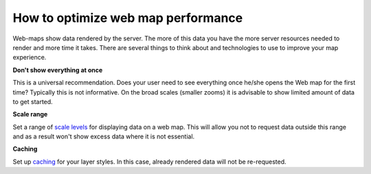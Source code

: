.. _ngcom_webmap_optimize:

How to optimize web map performance
====================================

Web-maps show data rendered by the server. The more of this data you have the more server resources needed to render and more time it takes. There are several things to think about and technologies to use to improve your map experience.

**Don't show everything at once**

This is a universal recommendation. Does your user need to see everything once he/she opens the Web map for the first time? Typically this is not informative. On the broad scales (smaller zooms) it is advisable to show limited amount of data to get started.

**Scale range**

Set a range of `scale levels <https://docs.nextgis.com/docs_ngweb/source/webmaps_admin.html#admin-webmap-create-layers>`_ for displaying data on a web map.
This will allow you not to request data outside this range and as a result won't show excess data where it is not essential.

**Сaching**

Set up `caching <https://docs.nextgis.com/docs_ngweb/source/layers.html#tms-layer>`_ for your layer styles.
In this case, already rendered data will not be re-requested.

